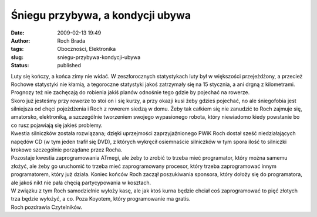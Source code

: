 Śniegu przybywa, a kondycji ubywa
#################################
:date: 2009-02-13 19:49
:author: Roch Brada
:tags: Oboczności, Elektronika
:slug: sniegu-przybywa-kondycji-ubywa
:status: published

| Luty się kończy, a końca zimy nie widać. W zeszłorocznych statystykach luty był w większości przejeżdżony, a przecież Rochowe statystyki nie kłamią, a tegoroczne statystyki jakoś zatrzymały się na 15 stycznia, a ani drgną z kilometrami. Prognozy też nie zachęcają do robienia jakiś planów odnośnie tego gdzie by pojechać na rowerze.
| Skoro już jesteśmy przy rowerze to stoi on i się kurzy, a przy okazji kusi żeby gdzieś pojechać, no ale śniegofobia jest silniejsza od chęci pojeżdżenia i Roch z rowerem siedzą w domu. Żeby tak całkiem się nie zanudzić to Roch zajmuje się, amatorsko, elektroniką, a szczególnie tworzeniem swojego wypasionego robota, który niewiadomo kiedy powstanie bo co rusz pojawiają się jakieś problemy.
| Kwestia silniczków została rozwiązana; dzięki uprzejmości zaprzyjaźnionego PWiK Roch dostał sześć niedziałających napędów CD (w tym jeden trafił się DVD), z których wykręcił osiemnaście silniczków w tym spora ilość to silniczki krokowe szczególnie porządane przez Rocha.
| Pozostaje kwestia zaprogramowania ATmegi, ale żeby to zrobić to trzeba mieć programator, który można samemu złożyć, ale żeby go uruchomić to trzeba mieć zaprogramowany procesor, który trzeba zaprogramować innym programatorem, który już działa. Koniec końców Roch zaczął poszukiwania sponsora, który dołoży się do programatora, ale jakoś nikt nie pała chęcią partycypowania w kosztach.
| W związku z tym Roch samodzielnie wyłoży kasę, ale jak ktoś kurna będzie chciał coś zaprogramować to pięć złotych trza będzie wyłożyć, a co. Poza Koyotem, który programowanie ma gratis.
| Roch pozdrawia Czytelników.
